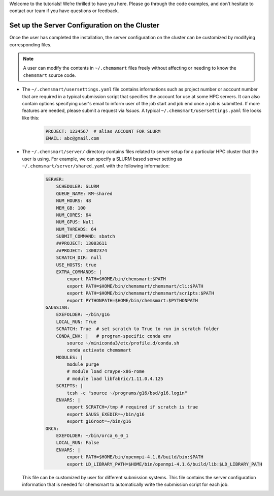 Welcome to the tutorials! We’re thrilled to have you here. Please go through the code examples, and don’t hesitate to
contact our team if you have questions or feedback.

################################################
 Set up the Server Configuration on the Cluster
################################################

Once the user has completed the installation, the server configuration on the cluster can be customized by modifying
corresponding files.

.. note::

   A user can modify the contents in ``~/.chemsmart`` files freely without affecting or needing to know the
   ``chemsmart`` source code.

-  The ``~/.chemsmart/usersettings.yaml`` file contains informations such as project number or account number that are
   required in a typical submission script that specifies the account for use at some HPC servers. It can also contain
   options specifying user's email to inform user of the job start and job end once a job is submitted. If more features
   are needed, please submit a request via `Issues`. A typical ``~/.chemsmart/usersettings.yaml`` file looks like this:

      .. code:: console

         PROJECT: 1234567  # alias ACCOUNT FOR SLURM
         EMAIL: abc@gmail.com

-  The ``~/.chemsmart/server/`` directory contains files related to server setup for a particular HPC cluster that the
   user is using. For example, we can specify a SLURM based server setting as ``~/.chemsmart/server/shared.yaml`` with
   the following information:

      .. code:: console

         SERVER:
             SCHEDULER: SLURM
             QUEUE_NAME: RM-shared
             NUM_HOURS: 48
             MEM_GB: 100
             NUM_CORES: 64
             NUM_GPUS: Null
             NUM_THREADS: 64
             SUBMIT_COMMAND: sbatch
             ##PROJECT: 13003611
             ##PROJECT: 13002374
             SCRATCH_DIR: null
             USE_HOSTS: true
             EXTRA_COMMANDS: |
                 export PATH=$HOME/bin/chemsmart:$PATH
                 export PATH=$HOME/bin/chemsmart/chemsmart/cli:$PATH
                 export PATH=$HOME/bin/chemsmart/chemsmart/scripts:$PATH
                 export PYTHONPATH=$HOME/bin/chemsmart:$PYTHONPATH
         GAUSSIAN:
             EXEFOLDER: ~/bin/g16
             LOCAL_RUN: True
             SCRATCH: True  # set scratch to True to run in scratch folder
             CONDA_ENV: |   # program-specific conda env
                 source ~/miniconda3/etc/profile.d/conda.sh
                 conda activate chemsmart
             MODULES: |
                 module purge
                 # module load craype-x86-rome
                 # module load libfabric/1.11.0.4.125
             SCRIPTS: |
                 tcsh -c "source ~/programs/g16/bsd/g16.login"
             ENVARS: |
                 export SCRATCH=/tmp # required if scratch is true
                 export GAUSS_EXEDIR=~/bin/g16
                 export g16root=~/bin/g16
         ORCA:
             EXEFOLDER: ~/bin/orca_6_0_1
             LOCAL_RUN: False
             ENVARS: |
                 export PATH=$HOME/bin/openmpi-4.1.6/build/bin:$PATH
                 export LD_LIBRARY_PATH=$HOME/bin/openmpi-4.1.6/build/lib:$LD_LIBRARY_PATH

   This file can be customized by user for different submission systems. This file contains the server configuration
   information that is needed for chemsmart to automatically write the submission script for each job.
